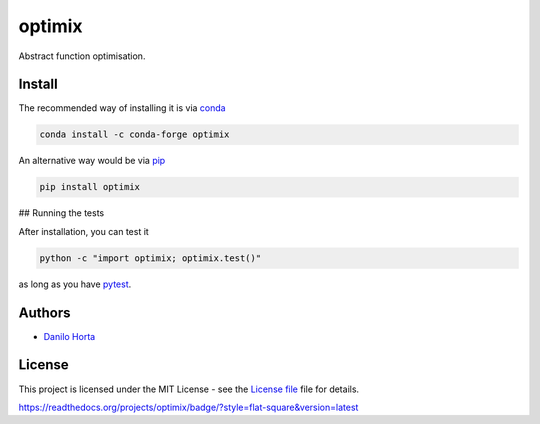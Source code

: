 optimix
=======

|PyPI-Status| |PyPI-Versions| |Conda-Forge-Status| |Conda-Downloads|

|Build-Status| |Codacy-Grade| |License-Badge|

Abstract function optimisation.

Install
-------

The recommended way of installing it is via conda_

.. code:: bash

    conda install -c conda-forge optimix

An alternative way would be via pip_

.. code:: bash

    pip install optimix

## Running the tests

After installation, you can test it

.. code:: bash

    python -c "import optimix; optimix.test()"

as long as you have pytest_.

Authors
-------

* `Danilo Horta`_

License
-------

This project is licensed under the MIT License - see the `License file`_ file
for details.

.. |Build-Status| image:: https://travis-ci.org/limix/optimix.svg?branch=master
    :target: https://travis-ci.org/limix/optimix

.. |Codacy-Grade| image:: https://api.codacy.com/project/badge/Grade/259a10b874124d91bccf61e516522607
    :target: https://www.codacy.com/app/danilo.horta/optimix?utm_source=github.com&amp;utm_medium=referral&amp;utm_content=limix/optimix&amp;utm_campaign=Badge_Grade

.. |PyPI-Status| image:: https://img.shields.io/pypi/v/optimix.svg
    :target: https://pypi.python.org/pypi/optimix

.. |PyPI-Versions| image:: https://img.shields.io/pypi/pyversions/optimix.svg
    :target: https://pypi.python.org/pypi/optimix

.. |Conda-Forge-Status| image:: https://anaconda.org/conda-forge/optimix/badges/version.svg
    :target: https://anaconda.org/conda-forge/optimix

.. |Conda-Downloads| image:: https://anaconda.org/conda-forge/optimix/badges/downloads.svg
    :target: https://anaconda.org/conda-forge/optimix

.. |License-Badge| image:: https://img.shields.io/pypi/l/optimix.svg
    :target: https://raw.githubusercontent.com/optimix/optimix/master/LICENSE

.. _License file: https://raw.githubusercontent.com/limix/optimix/master/LICENSE

.. _Danilo Horta: https://github.com/horta

.. _conda: http://conda.pydata.org/docs/index.html

.. _pip: https://pypi.python.org/pypi/pip

.. _pytest: http://docs.pytest.org/en/latest/

https://readthedocs.org/projects/optimix/badge/?style=flat-square&version=latest
